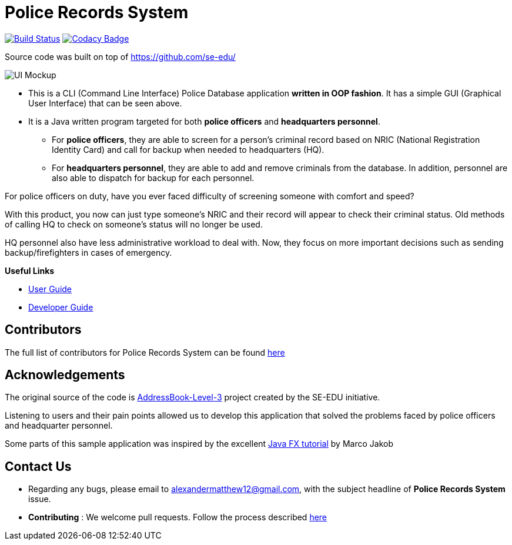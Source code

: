 = Police Records System
ifdef::env-github,env-browser[:relfileprefix: docs/]
ifdef::env-github,env-browser[:imagesDir: docs/images]

https://travis-ci.com/CS2113-AY1819S1-F10-3/main[image:https://travis-ci.com/CS2113-AY1819S1-F10-3/main.svg?branch=master[Build Status]]
https://www.codacy.com/app/se-edu/addressbook-level3?utm_source=github.com&utm_medium=referral&utm_content=se-edu/addressbook-level3&utm_campaign=Badge_Grade[image:https://api.codacy.com/project/badge/Grade/d4a0954383444a8db8cb26e5f5b7302c[Codacy Badge]]


Source code was built on top of https://github.com/se-edu/

image::Ui.png[UI Mockup]

* This is a CLI (Command Line Interface) Police Database application *written in OOP fashion*. It has a simple GUI (Graphical User Interface) that can be seen above.
* It is a Java written program targeted for both *police officers* and *headquarters personnel*.
** For *police officers*, they are able to screen for a person's criminal record based on NRIC (National Registration Identity Card) and call for backup when needed to headquarters (HQ).
** For *headquarters personnel*, they are able to add and remove criminals from the database. In addition, personnel are also able to dispatch for backup for each personnel.

For police officers on duty, have you ever faced difficulty of screening someone with comfort and speed? +

With this product, you now can just type someone's NRIC and their record will appear to check their criminal status. Old methods of calling HQ to check on someone's status will no longer be used.

HQ personnel also have less administrative workload to deal with. Now, they focus on more important decisions such as sending backup/firefighters in cases of emergency.

*Useful Links*

* link:docs/UserGuide.adoc[User Guide]
* link:docs/DeveloperGuide.adoc[Developer Guide]

== Contributors

The full list of contributors for Police Records System can be found link:docs/AboutUs.adoc[here]

== Acknowledgements

The original source of the code is https://github.com/nusCS2113-AY1819S1/addressbook-level3/[AddressBook-Level-3] project created by the SE-EDU initiative.

Listening to users and their pain points allowed us to develop this application that solved the problems faced by police officers and headquarter personnel.

Some parts of this sample application was inspired by the excellent
http://code.makery.ch/library/javafx-8-tutorial/[Java FX tutorial] by Marco Jakob

== Contact Us

* Regarding any bugs, please email to alexandermatthew12@gmail.com, with the subject headline of *Police Records System* issue.
* *Contributing* : We welcome pull requests. Follow the process described https://github.com/oss-generic/process[here]
